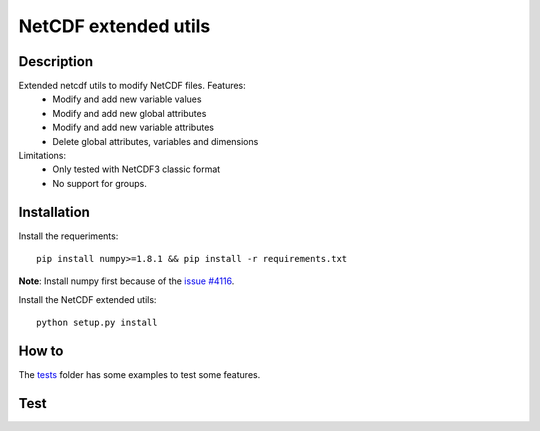 NetCDF extended utils
=====================

Description
-----------

Extended netcdf utils to modify NetCDF files. Features:
  - Modify and add new variable values
  - Modify and add new global attributes
  - Modify and add new variable attributes
  - Delete global attributes, variables and dimensions

Limitations:
  - Only tested with NetCDF3 classic format
  - No support for groups.

Installation
------------

Install the requeriments::

  pip install numpy>=1.8.1 && pip install -r requirements.txt
  
**Note**: Install numpy first because of the `issue #4116 <https://github.com/numpy/numpy/issues/4116/>`_.

Install the NetCDF extended utils::
  
  python setup.py install
  
How to
------

The `tests <https://github.com/socib/netcdf_extended_utils/tree/master/tests>`_ folder has some examples to test some features.
  
Test
----  

